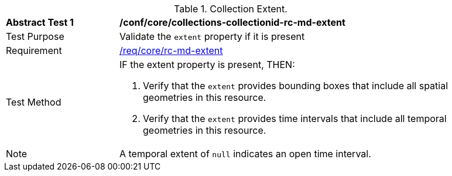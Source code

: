 [[ats_core_collections-collectionid-rc-md-extent]]
[width="90%",cols="2,6a"]
.Collection Extent.
|===
^|*Abstract Test {counter:ats-id}* |*/conf/core/collections-collectionid-rc-md-extent*
^|Test Purpose | Validate the `extent` property if it is present
^|Requirement | 
<<req_core_rc-md-extent,/req/core/rc-md-extent>>
^|Test Method |
IF the extent property is present, THEN:

. Verify that the `extent` provides bounding boxes that include all spatial geometries in this resource.

. Verify that the `extent` provides time intervals that include all temporal geometries in this resource.
^|Note | A temporal extent of `null` indicates an open time interval.
|===
